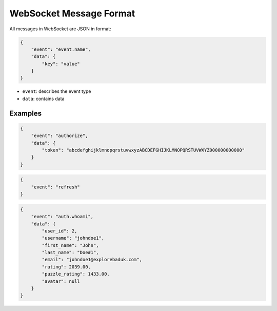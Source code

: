 WebSocket Message Format
========================

All messages in WebSocket are JSON in format:

.. code-block:: json

    {
        "event": "event.name",
        "data": {
            "key": "value"
        }
    }

- ``event``: describes the event type
- ``data``: contains data

Examples
--------

.. code-block:: json

    {
        "event": "authorize",
        "data": {
            "token": "abcdefghijklmnopqrstuvwxyzABCDEFGHIJKLMNOPQRSTUVWXYZ000000000000"
        }
    }

.. code-block:: json

    {
        "event": "refresh"
    }

.. code-block:: json

    {
        "event": "auth.whoami",
        "data": {
            "user_id": 2,
            "username": "johndoe1",
            "first_name": "John",
            "last_name": "Doe#1",
            "email": "johndoe1@explorebaduk.com",
            "rating": 2039.00,
            "puzzle_rating": 1433.00,
            "avatar": null
        }
    }
